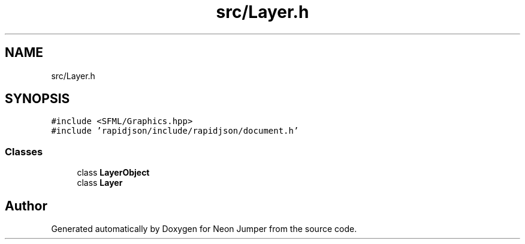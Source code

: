 .TH "src/Layer.h" 3 "Fri Jan 21 2022" "Neon Jumper" \" -*- nroff -*-
.ad l
.nh
.SH NAME
src/Layer.h
.SH SYNOPSIS
.br
.PP
\fC#include <SFML/Graphics\&.hpp>\fP
.br
\fC#include 'rapidjson/include/rapidjson/document\&.h'\fP
.br

.SS "Classes"

.in +1c
.ti -1c
.RI "class \fBLayerObject\fP"
.br
.ti -1c
.RI "class \fBLayer\fP"
.br
.in -1c
.SH "Author"
.PP 
Generated automatically by Doxygen for Neon Jumper from the source code\&.
